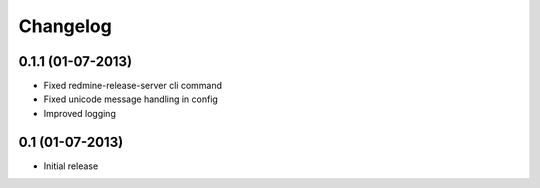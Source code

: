 Changelog
=========

0.1.1 (01-07-2013)
----------------
* Fixed redmine-release-server cli command
* Fixed unicode message handling in config
* Improved logging

0.1 (01-07-2013)
----------------
* Initial release

